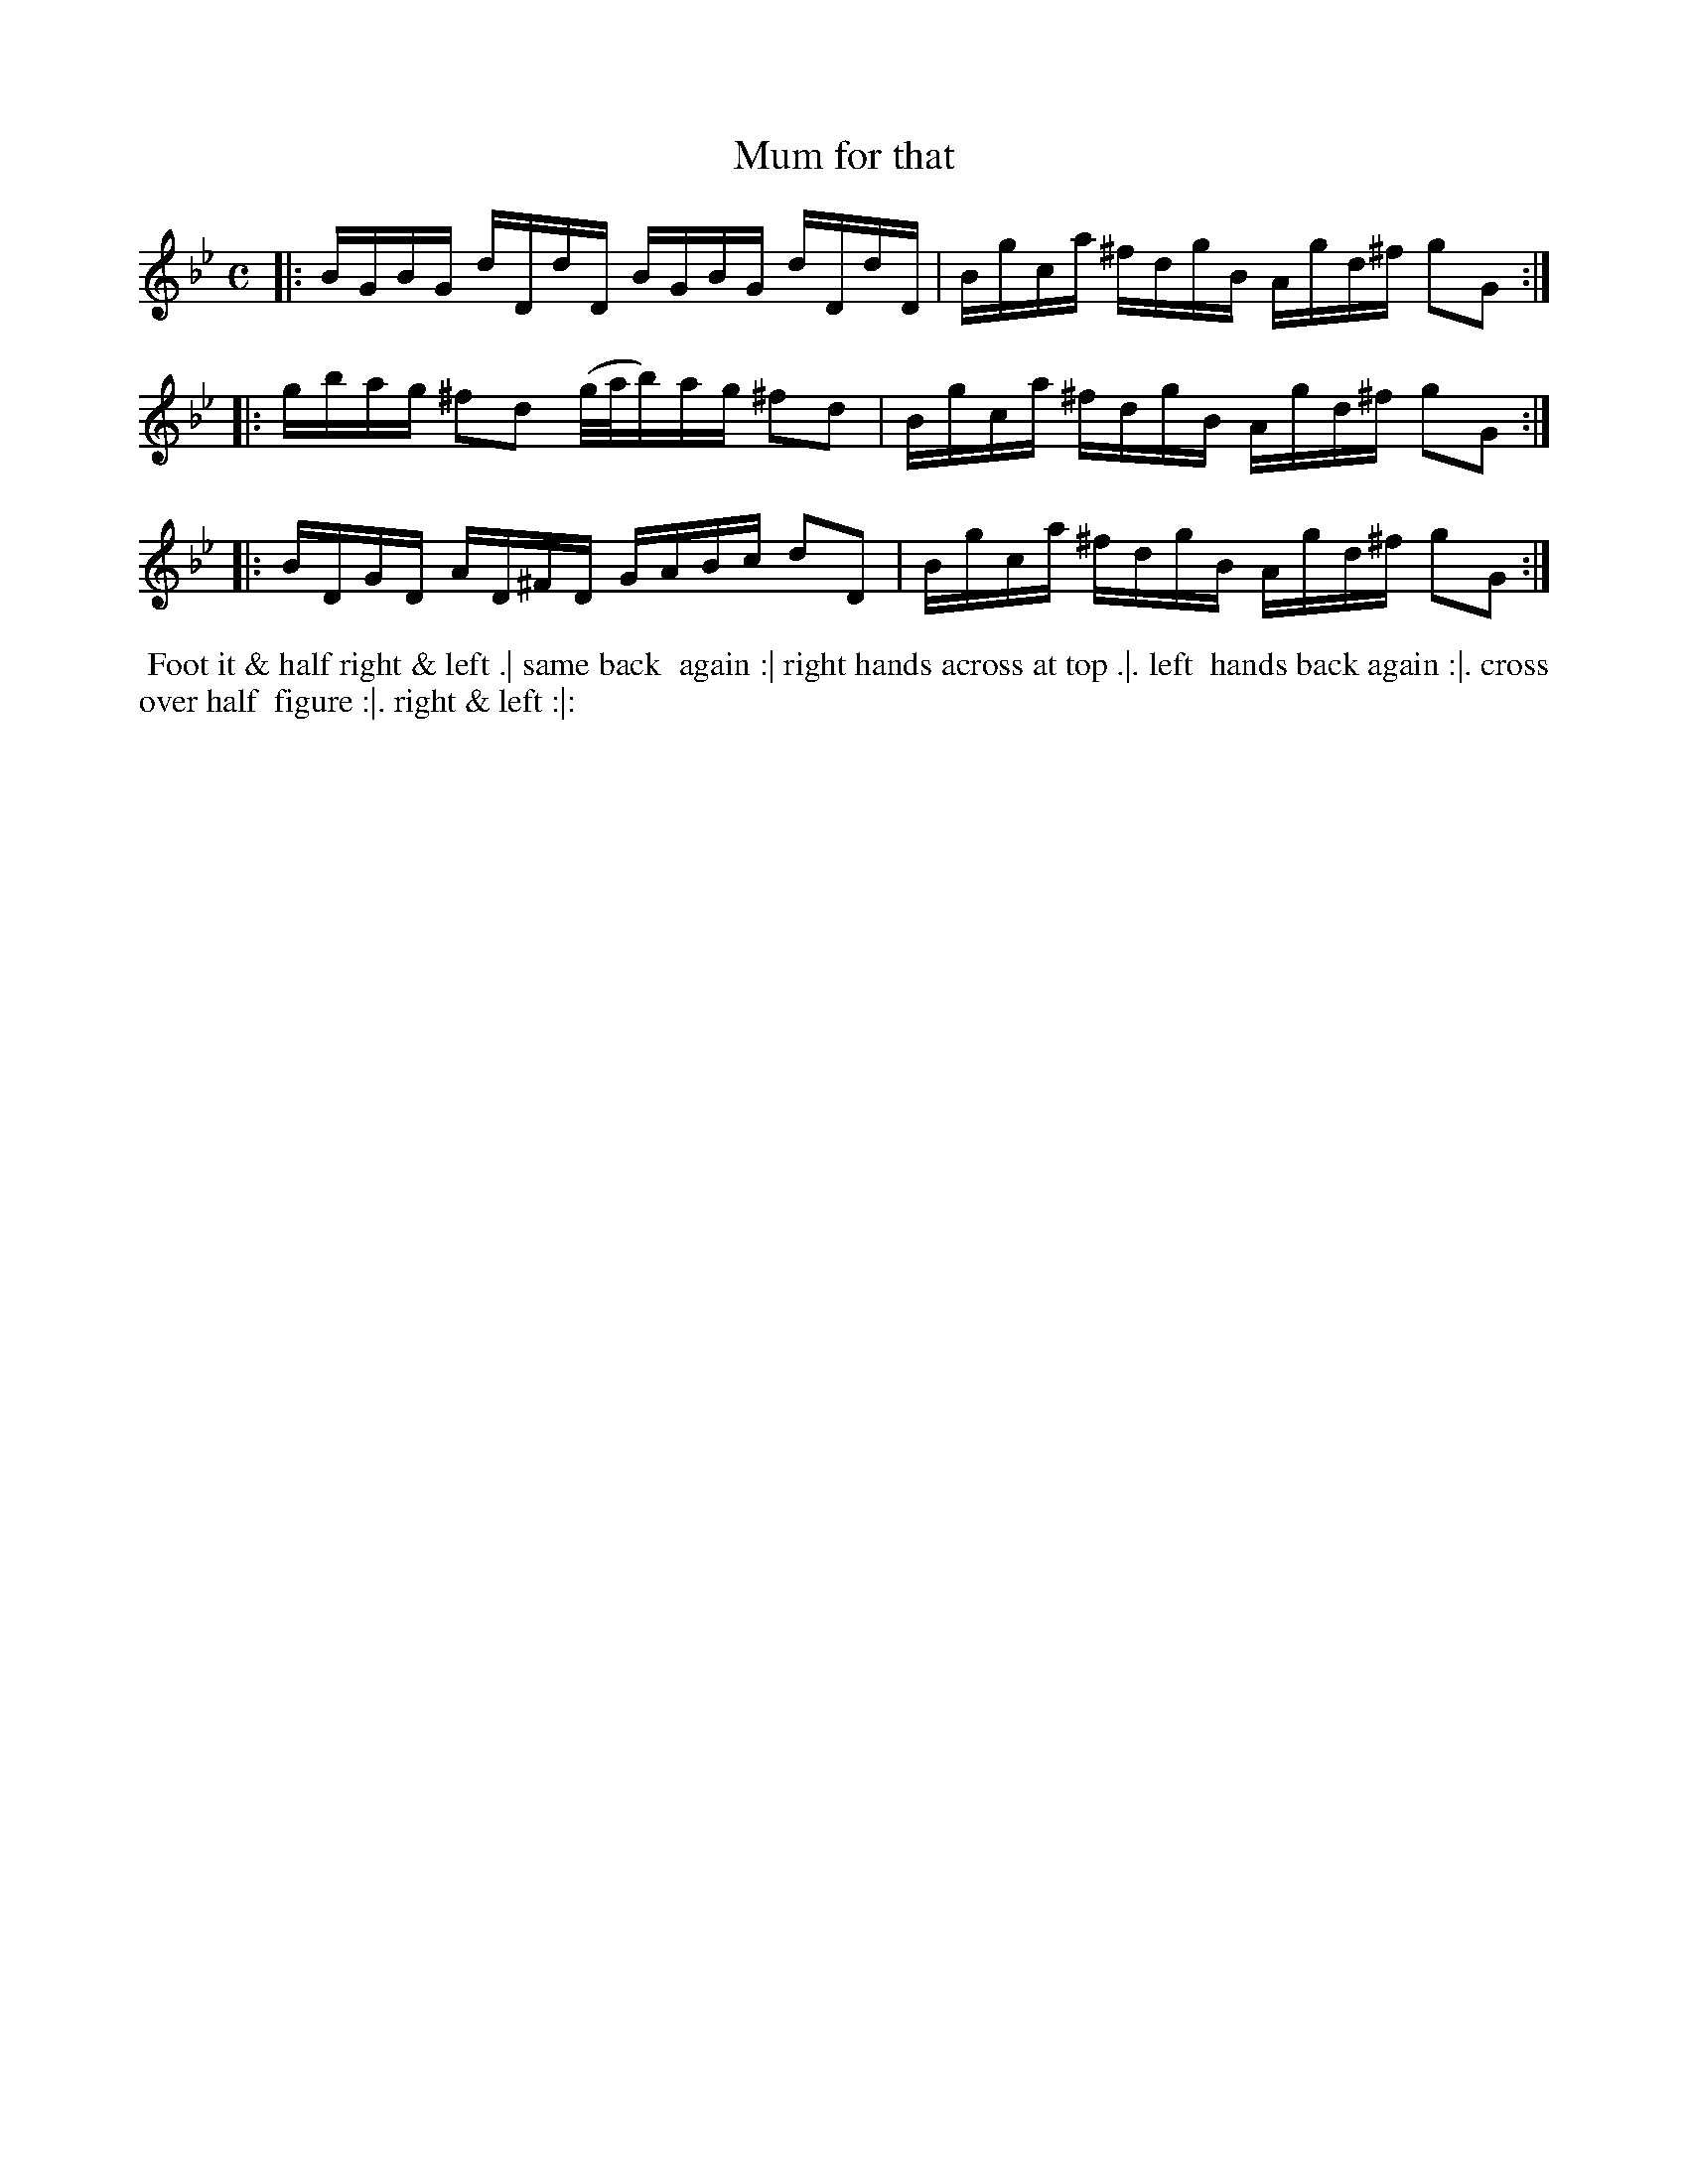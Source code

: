 X: 10
T: Mum for that
R: reel
M: C
L: 1/16
Z: 2010,2014 John Chambers <jc:trillian.mit.edu>
B: John Johnson ed. "Twenty Four Country Dances", p.77 London 1766
K: Gm
|: BGBG dDdD BGBG dDdD | Bgca ^fdgB Agd^f g2G2 :|
|: gbag ^f2d2 (g/a/b)ag ^f2d2 | Bgca ^fdgB Agd^f g2G2 :|
|: BDGD AD^FD GABc d2D2 | Bgca ^fdgB Agd^f g2G2 :|
% - - - - - - - - - - - - - - - - - - - - - - - - -
%%begintext align
%% Foot it & half right & left .| same back
%% again :| right hands across at top .|. left
%% hands back again :|. cross over half
%% figure :|. right & left :|:
%%endtext
% - - - - - - - - - - - - - - - - - - - - - - - - -
